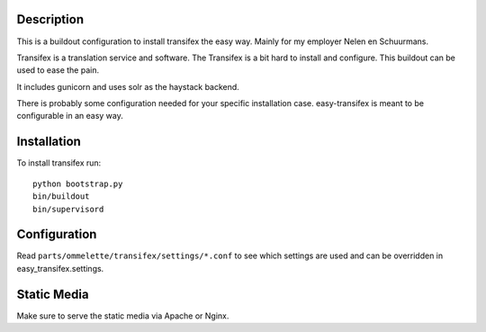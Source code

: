Description
===========

This is a buildout configuration to install transifex the easy way.
Mainly for my employer Nelen en Schuurmans.

Transifex is a translation service and software.
The Transifex is a bit hard to install and configure.
This buildout can be used to ease the pain.

It includes gunicorn and uses solr as the haystack backend.

There is probably some configuration needed for your specific installation
case. easy-transifex is meant to be configurable in an easy way.

Installation
============

To install transifex run::

  python bootstrap.py
  bin/buildout
  bin/supervisord

Configuration
=============

Read ``parts/ommelette/transifex/settings/*.conf`` to see which settings
are used and can be overridden in easy_transifex.settings.

Static Media
============

Make sure to serve the static media via Apache or Nginx.
